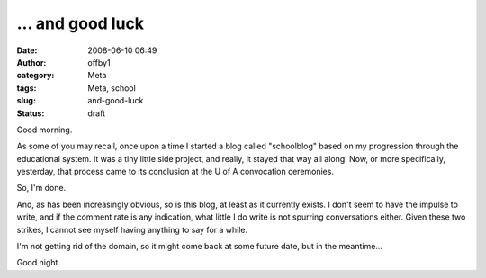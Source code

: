 ... and good luck
#################
:date: 2008-06-10 06:49
:author: offby1
:category: Meta
:tags: Meta, school
:slug: and-good-luck
:status: draft

Good morning.

As some of you may recall, once upon a time I started a blog called
"schoolblog" based on my progression through the educational system. It
was a tiny little side project, and really, it stayed that way all
along. Now, or more specifically, yesterday, that process came to its
conclusion at the U of A convocation ceremonies.

So, I'm done.

And, as has been increasingly obvious, so is this blog, at least as it
currently exists. I don't seem to have the impulse to write, and if the
comment rate is any indication, what little I do write is not spurring
conversations either. Given these two strikes, I cannot see myself
having anything to say for a while.

I'm not getting rid of the domain, so it might come back at some future
date, but in the meantime...

Good night.
